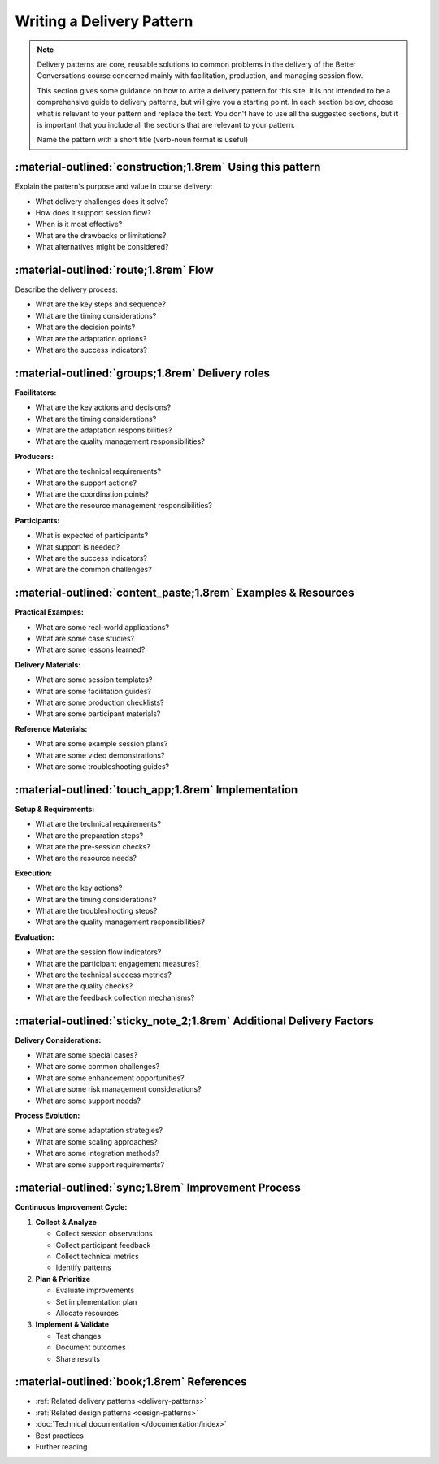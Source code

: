 .. _delivery-pattern-template:

==========================
Writing a Delivery Pattern
==========================
.. note::

    Delivery patterns are core, reusable solutions to common problems in the delivery of the Better Conversations course concerned mainly with facilitation, production, and managing session flow.

    This section gives some guidance on how to write a delivery pattern for this site. It is not intended to be a comprehensive guide to delivery patterns, but will give you a starting point. In each section below, choose what is relevant to your pattern and replace the text. You don't have to use all the suggested sections, but it is important that you include all the sections that are relevant to your pattern. 
    
    Name the pattern with a short title (verb-noun format is useful)

-----------------------------------------------------------
:material-outlined:`construction;1.8rem` Using this pattern
-----------------------------------------------------------

Explain the pattern's purpose and value in course delivery:

- What delivery challenges does it solve?
- How does it support session flow?
- When is it most effective?
- What are the drawbacks or limitations?
- What alternatives might be considered?

--------------------------------------
:material-outlined:`route;1.8rem` Flow
--------------------------------------

Describe the delivery process:

- What are the key steps and sequence?
- What are the timing considerations?
- What are the decision points?
- What are the adaptation options?
- What are the success indicators?

-------------------------------------------------
:material-outlined:`groups;1.8rem` Delivery roles
-------------------------------------------------

    
**Facilitators:**

- What are the key actions and decisions?
- What are the timing considerations?
- What are the adaptation responsibilities?
- What are the quality management responsibilities?

**Producers:**

- What are the technical requirements?
- What are the support actions?
- What are the coordination points?
- What are the resource management responsibilities?

**Participants:**

- What is expected of participants?
- What support is needed?
- What are the success indicators?
- What are the common challenges?

--------------------------------------------------------------
:material-outlined:`content_paste;1.8rem` Examples & Resources
--------------------------------------------------------------

**Practical Examples:**

- What are some real-world applications?
- What are some case studies?
- What are some lessons learned?

**Delivery Materials:**

- What are some session templates?
- What are some facilitation guides?
- What are some production checklists?
- What are some participant materials?

**Reference Materials:**

- What are some example session plans?
- What are some video demonstrations?
- What are some troubleshooting guides?

----------------------------------------------------
:material-outlined:`touch_app;1.8rem` Implementation
----------------------------------------------------

**Setup & Requirements:**

- What are the technical requirements?
- What are the preparation steps?
- What are the pre-session checks?
- What are the resource needs?

**Execution:**

- What are the key actions?
- What are the timing considerations?
- What are the troubleshooting steps?
- What are the quality management responsibilities?

**Evaluation:**

- What are the session flow indicators?
- What are the participant engagement measures?
- What are the technical success metrics?
- What are the quality checks?
- What are the feedback collection mechanisms?

---------------------------------------------------------------------
:material-outlined:`sticky_note_2;1.8rem` Additional Delivery Factors
---------------------------------------------------------------------

**Delivery Considerations:**

- What are some special cases?
- What are some common challenges?
- What are some enhancement opportunities?
- What are some risk management considerations?
- What are some support needs?

**Process Evolution:**

- What are some adaptation strategies?
- What are some scaling approaches?
- What are some integration methods?
- What are some support requirements?

----------------------------------------------------
:material-outlined:`sync;1.8rem` Improvement Process
----------------------------------------------------

**Continuous Improvement Cycle:**

1. **Collect & Analyze**

   - Collect session observations
   - Collect participant feedback
   - Collect technical metrics
   - Identify patterns

2. **Plan & Prioritize**

   - Evaluate improvements
   - Set implementation plan
   - Allocate resources

3. **Implement & Validate**

   - Test changes
   - Document outcomes
   - Share results

-------------------------------------------
:material-outlined:`book;1.8rem` References
-------------------------------------------

- :ref:`Related delivery patterns <delivery-patterns>`
- :ref:`Related design patterns <design-patterns>`
- :doc:`Technical documentation </documentation/index>`
- Best practices
- Further reading 